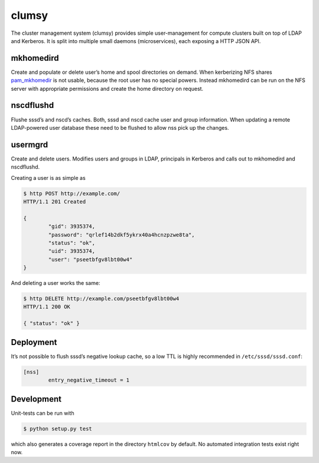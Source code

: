 clumsy
======

The cluster management system (clumsy) provides simple user-management for
compute clusters built on top of LDAP and Kerberos. It is split into multiple
small daemons (microservices), each exposing a HTTP JSON API.

mkhomedird
^^^^^^^^^^

Create and populate or delete user’s home and spool directories on demand. When
kerberizing NFS shares pam_mkhomedir_ is not usable, because the root user has
no special powers.  Instead mkhomedird can be run on the NFS server with
appropriate permissions and create the home directory on request.

nscdflushd
^^^^^^^^^^

Flushe sssd’s and nscd’s caches. Both, sssd and nscd cache user and group
information. When updating a remote LDAP-powered user database these need to be
flushed to allow nss pick up the changes.

usermgrd
^^^^^^^^

Create and delete users. Modifies users and groups in LDAP, principals in
Kerberos and calls out to mkhomedird and nscdflushd.

Creating a user is as simple as

.. code:: console

	$ http POST http://example.com/
	HTTP/1.1 201 Created

	{
		"gid": 3935374,
		"password": "qrlef14b2dkf5ykrx40a4hcnzpzwe8ta",
		"status": "ok",
		"uid": 3935374,
		"user": "pseetbfgv8lbt00w4"
	}

And deleting a user works the same:

.. code:: console

	$ http DELETE http://example.com/pseetbfgv8lbt00w4
	HTTP/1.1 200 OK

	{ "status": "ok" }

.. _pam_mkhomedir: https://linux.die.net/man/8/pam_mkhomedir

Deployment
^^^^^^^^^^

It’s not possible to flush sssd’s negative lookup cache, so a low TTL is highly
recommended in ``/etc/sssd/sssd.conf``:

.. code::

	[nss]
		entry_negative_timeout = 1

Development
^^^^^^^^^^^

Unit-tests can be run with

.. code:: console

	$ python setup.py test

which also generates a coverage report in the directory ``htmlcov`` by default.
No automated integration tests exist right now.

